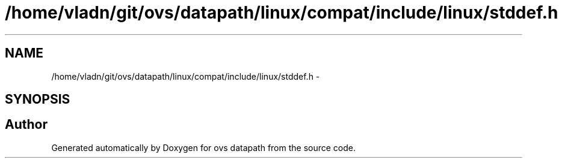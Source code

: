 .TH "/home/vladn/git/ovs/datapath/linux/compat/include/linux/stddef.h" 3 "Mon Aug 17 2015" "ovs datapath" \" -*- nroff -*-
.ad l
.nh
.SH NAME
/home/vladn/git/ovs/datapath/linux/compat/include/linux/stddef.h \- 
.SH SYNOPSIS
.br
.PP
.SH "Author"
.PP 
Generated automatically by Doxygen for ovs datapath from the source code\&.
